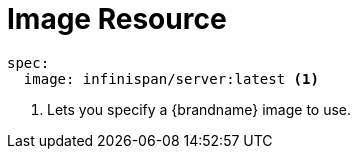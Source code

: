 [id='ref_image_crd-{context}']
= Image Resource

[source,options="nowrap",subs=attributes+]
----
spec:
  image: infinispan/server:latest <1>
----

<1> Lets you specify a {brandname} image to use.
